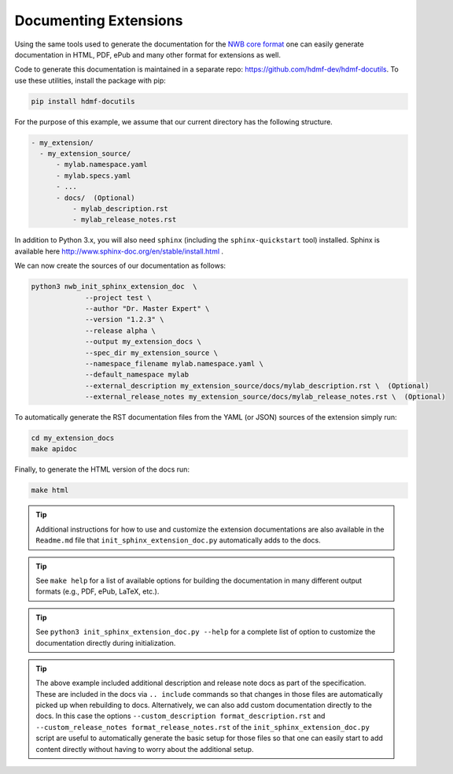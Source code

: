 Documenting Extensions
----------------------

Using the same tools used to generate the documentation for the `NWB core format <https://nwb-schema.readthedocs.io/en/latest/>`_
one can easily generate documentation in HTML, PDF, ePub and many other format for extensions as well.

Code to generate this documentation is maintained in a separate repo: https://github.com/hdmf-dev/hdmf-docutils. To use these utilities, install the package with pip:

.. code-block:: text

    pip install hdmf-docutils

For the purpose of this example, we assume that our current directory has the following structure.


.. code-block:: text

    - my_extension/
      - my_extension_source/
          - mylab.namespace.yaml
          - mylab.specs.yaml
          - ...
          - docs/  (Optional)
              - mylab_description.rst
              - mylab_release_notes.rst

In addition to Python 3.x, you will also need ``sphinx`` (including the ``sphinx-quickstart`` tool) installed.
Sphinx is available here http://www.sphinx-doc.org/en/stable/install.html .

We can now create the sources of our documentation as follows:

.. code-block:: text

    python3 nwb_init_sphinx_extension_doc  \
                 --project test \
                 --author "Dr. Master Expert" \
                 --version "1.2.3" \
                 --release alpha \
                 --output my_extension_docs \
                 --spec_dir my_extension_source \
                 --namespace_filename mylab.namespace.yaml \
                 --default_namespace mylab
                 --external_description my_extension_source/docs/mylab_description.rst \  (Optional)
                 --external_release_notes my_extension_source/docs/mylab_release_notes.rst \  (Optional)

To automatically generate the RST documentation files from the YAML (or JSON) sources of the extension simply run:

.. code-block:: text

    cd my_extension_docs
    make apidoc

Finally, to generate the HTML version of the docs run:

.. code-block:: text

    make html

.. tip::

    Additional instructions for how to use and customize the extension documentations are also available
    in the ``Readme.md`` file that  ``init_sphinx_extension_doc.py`` automatically adds to the docs.

.. tip::

    See ``make help`` for a list of available options for building the documentation in many different
    output formats (e.g., PDF, ePub, LaTeX, etc.).

.. tip::

    See ``python3 init_sphinx_extension_doc.py --help`` for a complete list of option to customize the documentation
    directly during initialization.

.. tip::

    The above example included additional description and release note docs as part of the specification. These are
    included in the docs via ``.. include`` commands so that changes in those files are automatically picked up
    when rebuilding to docs. Alternatively, we can also add custom documentation directly to the docs.
    In this case the options ``--custom_description format_description.rst``
    and ``--custom_release_notes format_release_notes.rst`` of the ``init_sphinx_extension_doc.py`` script are useful
    to automatically generate the basic setup for those files so that one can easily start to add content directly
    without having to worry about the additional setup.
